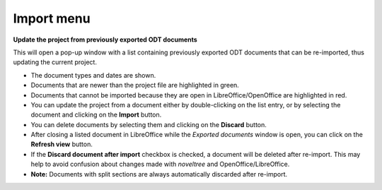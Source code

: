 Import menu
===========

**Update the project from previously exported ODT documents**

This will open a pop-up window with a list containing previously
exported ODT documents that can be re-imported, thus updating the
current project.

-  The document types and dates are shown.
-  Documents that are newer than the project file are highlighted in
   green.
-  Documents that cannot be imported because they are open in
   LibreOffice/OpenOffice are highlighted in red.
-  You can update the project from a document either by double-clicking
   on the list entry, or by selecting the document and clicking on the
   **Import** button.
-  You can delete documents by selecting them and clicking on the
   **Discard** button.
-  After closing a listed document in LibreOffice while the *Exported
   documents* window is open, you can click on the **Refresh view**
   button.
-  If the **Discard document after import** checkbox is checked, a
   document will be deleted after re-import. This may help to avoid
   confusion about changes made with *noveltree* and
   OpenOffice/LibreOffice.
-  **Note:** Documents with split sections are always automatically
   discarded after re-import.


